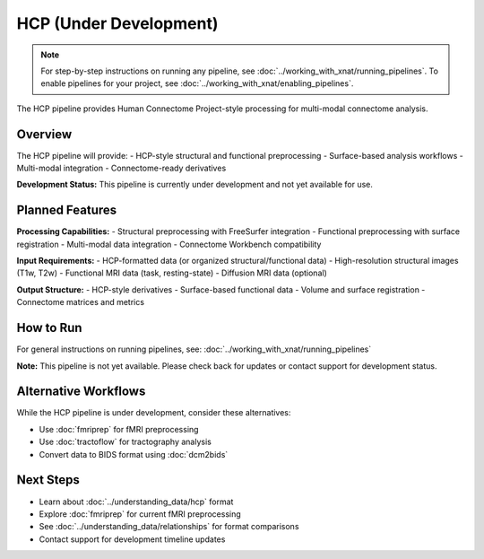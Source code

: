 HCP (Under Development)
=======================
.. note::
   For step-by-step instructions on running any pipeline, see :doc:`../working_with_xnat/running_pipelines`. To enable pipelines for your project, see :doc:`../working_with_xnat/enabling_pipelines`.

The HCP pipeline provides Human Connectome Project-style processing for multi-modal connectome analysis.

Overview
--------

The HCP pipeline will provide:
- HCP-style structural and functional preprocessing
- Surface-based analysis workflows
- Multi-modal integration
- Connectome-ready derivatives

**Development Status:** This pipeline is currently under development and not yet available for use.

Planned Features
----------------

**Processing Capabilities:**
- Structural preprocessing with FreeSurfer integration
- Functional preprocessing with surface registration
- Multi-modal data integration
- Connectome Workbench compatibility

**Input Requirements:**
- HCP-formatted data (or organized structural/functional data)
- High-resolution structural images (T1w, T2w)
- Functional MRI data (task, resting-state)
- Diffusion MRI data (optional)

**Output Structure:**
- HCP-style derivatives
- Surface-based functional data
- Volume and surface registration
- Connectome matrices and metrics

How to Run
----------

For general instructions on running pipelines, see: :doc:`../working_with_xnat/running_pipelines`

**Note:** This pipeline is not yet available. Please check back for updates or contact support for development status.

Alternative Workflows
---------------------

While the HCP pipeline is under development, consider these alternatives:

- Use :doc:`fmriprep` for fMRI preprocessing
- Use :doc:`tractoflow` for tractography analysis
- Convert data to BIDS format using :doc:`dcm2bids`

Next Steps
----------

- Learn about :doc:`../understanding_data/hcp` format
- Explore :doc:`fmriprep` for current fMRI preprocessing
- See :doc:`../understanding_data/relationships` for format comparisons
- Contact support for development timeline updates